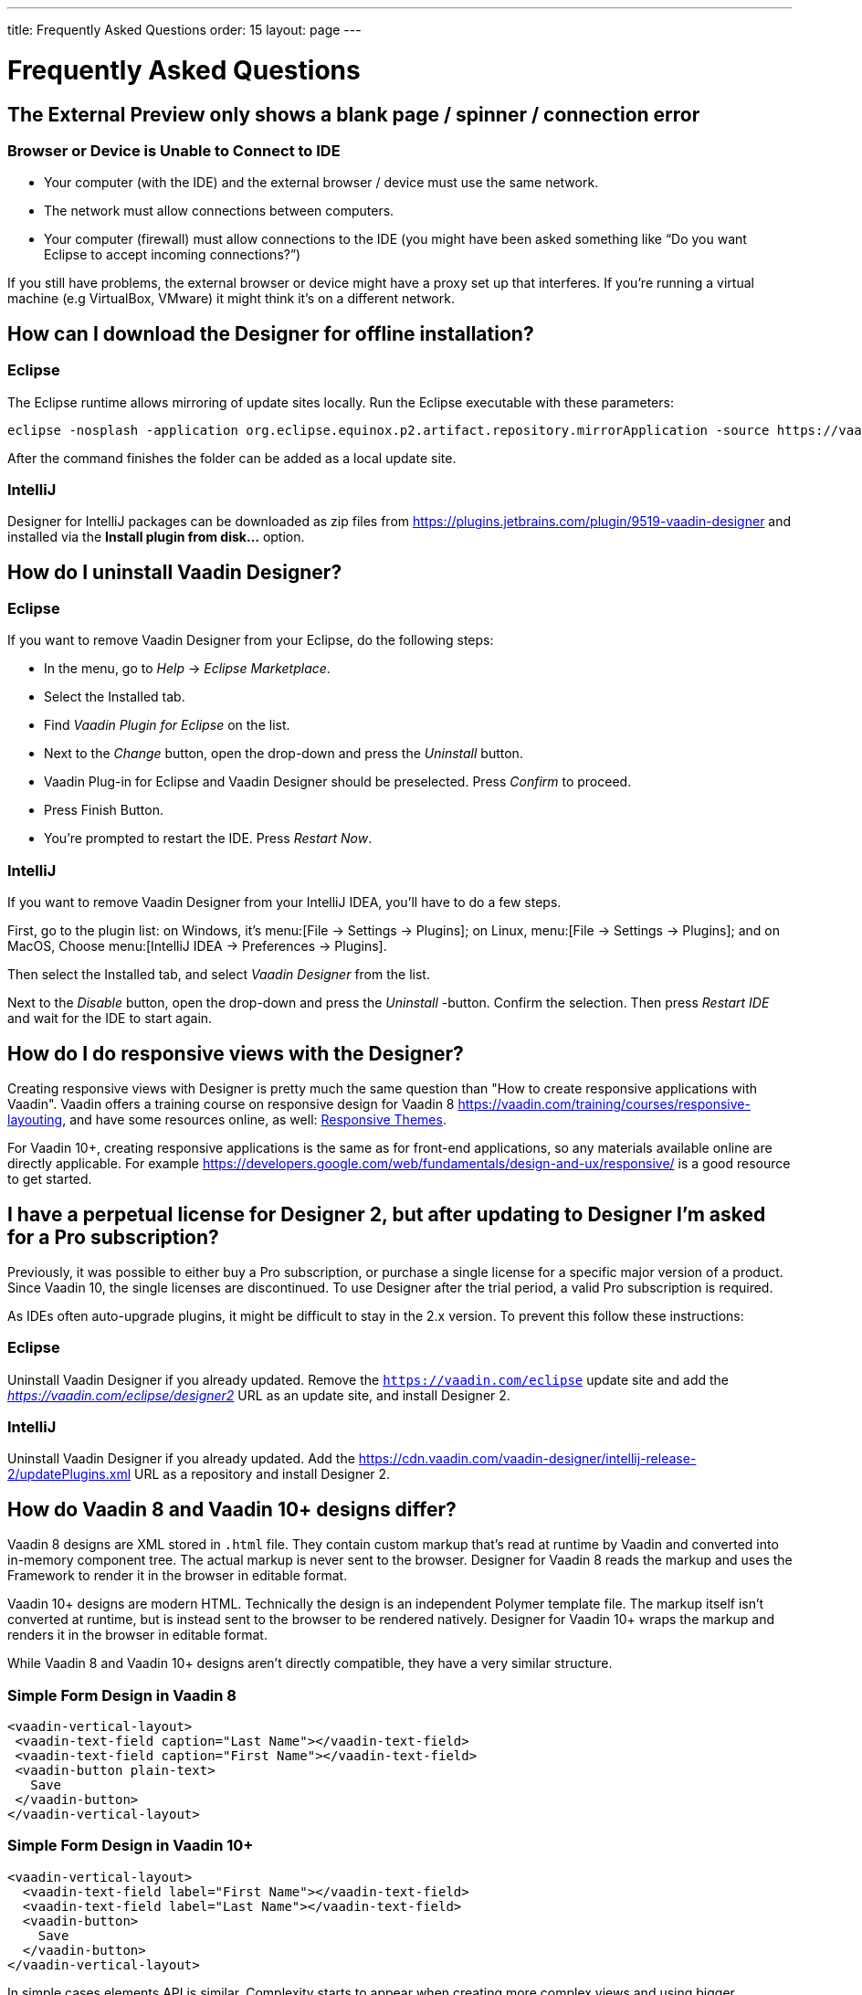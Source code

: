 ---
title: Frequently Asked Questions
order: 15
layout: page
---

[[designer.faq]]

= Frequently Asked Questions

// Special wording and punctuation for FAQs.
pass:[<!-- vale Vaadin.FirstPerson = NO -->]
pass:[<!-- vale Vaadin.HeadingCase = NO -->]
pass:[<!-- vale Vaadin.HeadingPunctuation = NO -->]

== The External Preview only shows a blank page / spinner / connection error

=== Browser or Device is Unable to Connect to IDE

- Your computer (with the IDE) and the external browser / device must use the same network.
- The network must allow connections between computers.
- Your computer (firewall) must allow connections to the IDE (you might have been asked something like “Do you want Eclipse to accept incoming connections?”)

If you still have problems, the external browser or device might have a proxy set up that interferes. If you're running a virtual machine (e.g VirtualBox, VMware) it might think it's on a different network.


== How can I download the Designer for offline installation?

=== Eclipse

The Eclipse runtime allows mirroring of update sites locally. Run the Eclipse executable with these parameters:

[source,terminal]
----
eclipse -nosplash -application org.eclipse.equinox.p2.artifact.repository.mirrorApplication -source https://vaadin.com/eclipse -destination my-local-updatesite
----

After the command finishes the folder can be added as a local update site.

=== IntelliJ

Designer for IntelliJ packages can be downloaded as zip files from https://plugins.jetbrains.com/plugin/9519-vaadin-designer and installed via the [guilabel]*Install plugin from disk...* option.


== How do I uninstall Vaadin Designer?

=== Eclipse

If you want to remove Vaadin Designer from your Eclipse, do the following steps:

- In the menu, go to _Help_ &rarr; _Eclipse Marketplace_.
- Select the Installed tab.
- Find _Vaadin Plugin for Eclipse_ on the list.
- Next to the _Change_ button, open the drop-down and press the _Uninstall_ button.
- Vaadin Plug-in for Eclipse and Vaadin Designer should be preselected. Press _Confirm_ to proceed.
- Press Finish Button.
- You're prompted to restart the IDE. Press _Restart Now_.


=== IntelliJ

If you want to remove Vaadin Designer from your IntelliJ IDEA, you'll have to do a few steps.

First, go to the plugin list: on Windows, it's menu:[File &rarr; Settings &rarr; Plugins]; on Linux,  menu:[File &rarr; Settings &rarr; Plugins]; and on MacOS, Choose menu:[IntelliJ IDEA &rarr; Preferences &rarr; Plugins].

Then select the Installed tab, and select _Vaadin Designer_ from the list.

Next to the _Disable_ button, open the drop-down and press the _Uninstall_ -button. Confirm the selection. Then press _Restart IDE_ and wait for the IDE to start again.


== How do I do responsive views with the Designer?

Creating responsive views with Designer is pretty much the same question than "How to create responsive applications with Vaadin". Vaadin offers a training course on responsive design for Vaadin 8 https://vaadin.com/training/courses/responsive-layouting, and have some resources online, as well: link:/docs/v8/framework/themes/themes-responsive[Responsive Themes,role="skip-xref-check"].

For Vaadin 10+, creating responsive applications is the same as for front-end applications, so any materials available online are directly applicable. For example https://developers.google.com/web/fundamentals/design-and-ux/responsive/ is a good resource to get started.


== I have a perpetual license for Designer 2, but after updating to Designer I'm asked for a Pro subscription?

Previously, it was possible to either buy a Pro subscription, or purchase a single license for a specific major version of a product. Since Vaadin 10, the single licenses are discontinued. To use Designer after the trial period, a valid Pro subscription is required.

As IDEs often auto-upgrade plugins, it might be difficult to stay in the 2.x version. To prevent this follow these instructions:


=== Eclipse

Uninstall Vaadin Designer if you already updated. Remove the `https://vaadin.com/eclipse` update site and add the ___https://vaadin.com/eclipse/designer2___ URL as an update site, and install Designer 2.


=== IntelliJ

Uninstall Vaadin Designer if you already updated. Add the https://cdn.vaadin.com/vaadin-designer/intellij-release-2/updatePlugins.xml URL as a repository and install Designer 2.


== How do Vaadin 8 and Vaadin 10+ designs differ?

Vaadin 8 designs are XML stored in `.html` file. They contain custom markup that's read at runtime by Vaadin and converted into in-memory component tree. The actual markup is never sent to the browser. Designer for Vaadin 8 reads the markup and uses the Framework to render it in the browser in editable format.

Vaadin 10+ designs are modern HTML. Technically the design is an independent Polymer template file. The markup itself isn't converted at runtime, but is instead sent to the browser to be rendered natively. Designer for Vaadin 10+ wraps the markup and renders it in the browser in editable format.

While Vaadin 8 and Vaadin 10+ designs aren't directly compatible, they have a very similar structure.


=== Simple Form Design in Vaadin 8

[source,html]
----
<vaadin-vertical-layout>
 <vaadin-text-field caption="Last Name"></vaadin-text-field>
 <vaadin-text-field caption="First Name"></vaadin-text-field>
 <vaadin-button plain-text>
   Save
 </vaadin-button>
</vaadin-vertical-layout>
----

=== Simple Form Design in Vaadin 10+

[source,html]
----
<vaadin-vertical-layout>
  <vaadin-text-field label="First Name"></vaadin-text-field>
  <vaadin-text-field label="Last Name"></vaadin-text-field>
  <vaadin-button>
    Save
  </vaadin-button>
</vaadin-vertical-layout>
----

In simple cases elements API is similar. Complexity starts to appear when creating more complex views and using bigger components.

For Vaadin 8 designs there is a limited styling support with the theme variables. Complex styling requires usage of the `styleName` variable and separate theme file. In Vaadin 10+ designs HTML format supports complex styling with rules, which are directly added to the template. The <style> tag can include any CSS for that design.

Same rule is also applied for adding behavior to designs. In Vaadin 8 designs all imperative code must be included in the companion file. In Vaadin 10+ design can contain any JavaScript inside itself.


== Installation issues

=== An error occurred while collecting items to be installed when trying to install Designer for Eclipse.

Try to turn off _Contact All Update Sites_ while installing (_Help_ &rarr; _Install New software_ &rarr; _Contact All Update Sites_). See https://github.com/vaadin/designer-issues/issues/255


=== Installing Vaadin Designer for Eclipse worked, and it's shown as Installed Software, but no menu item shows up

Chances are Eclipse is running on an older version of Java. Install Java 11 or later. You can have multiple Java versions installed, so make sure Eclipse uses the correct one. This might also require editing `eclipse.ini`, which might still point to your old JDK. If all else fails, try uninstalling the old JDK.


==== If you get the operating system "busy cursor" (e.g "beach ball" on OS X):

In rare cases, project settings become inconsistent when updating a plugin in Eclipse. Deleting the project settings seems to make everything work again.


=== I have problems making layouts behave as I want/look different in application

Vaadin Designer layout behaviour matches that of the components -- it's a good idea to familiarize yourself with the appropriate component documentation.


=== I use Linux and the Designer shows strange artifacts or doesn't render the Property view correctly

// Allow SWT
pass:[<!-- vale Vaadin.Abbr = NO -->]

The property view has some issues when rendering under SWT 3 and without Cairo. To improve the situation you can run Eclipse with the following options to use GTK2 and Cairo.

pass:[<!-- vale Vaadin.Abbr = YES -->]

[source,terminal]
----
env SWT_GTK3=0 GDK_NATIVE_WINDOWS=1 ./eclipse -Dorg.eclipse.swt.internal.gtk.cairoGraphics=true -Dorg.eclipse.swt.internal.gtk.useCairo=true
----

Also depending on your Linux distribution you might need to install `libwebkitgtk-1.0-0` (Note: It needs to be a 1.x release, if you have a 2.x version install you still need to also install the 1.0 release!). To install use the following command:

[source,terminal]
----
sudo apt-get install libwebkitgtk-1.0-0
----

// Allow IPC
pass:[<!-- vale Vaadin.Abbr = NO -->]

=== I use Linux and the Designer fails to start with the error: IPC process exited. Exit code: 127

pass:[<!-- vale Vaadin.Abbr = YES -->]

The embedded browser used by Designer requires `libXss` and `libCrypto` to be available. Ensure that you have them installed.

Also, on some Debian systems the libraries might be installed in the wrong location resulting in that the embedded browser can't find them, in that case you can create a symlink to the right location. For example:

[source,terminal]
----
libcrypto.so.1.0.0 -> ./x86_64-linux-gnu/libcrypto.so.1.0.2
----

By default, some Linux distributions don't have the correct libraries installed that are required by Chromium. Check the logs and install the appropriate libraries. For example, if you see these error messages:

[source,terminal]
----
There are next missing dependencies:
	browsercore64 => libgconf-2.so.4
	libbrowsercore64.so => libgconf-2.so.4
----

The missing library is `libgconf-2.so.4`. Install the library manually:

[source,terminal]
----
sudo apt-get install libgconf-2-4
----

// Allow GTK
pass:[<!-- vale Vaadin.Abbr = NO -->]

=== Installing Vaadin Designer for Eclipse worked, but launching it hangs or crashes with GTK related errors

pass:[<!-- vale Vaadin.Abbr = YES -->]

Make sure you are running Eclipse with an up to date version of the JRE. At least some versions of OpenJDK and Oracle JDK 11 are known to cause crashes when running Designer.


=== Does Vaadin Designer support Java 11?

Starting from Eclipse 2018 running Vaadin Designer with Java 11 isn't supported. From IntelliJ 2018.2 upwards Designer supports projects running Java 11.

To run Eclipse with a specific Java version:

- Open your `eclipse.ini` file in your Eclipse folder
- Modify or add the `-vm` parameter as instructed in the Eclipse wiki: `https://wiki.eclipse.org/Eclipse.ini#Specifying_the_JVM`.

See `https://github.com/vaadin/designer/blob/master/RELEASE-NOTES.md#requirements` for more details on supported versions.


=== Does Vaadin Designer support Maven multi-modules project structures?

Yes. A Maven multi-module project can also have different Vaadin versions in separate sub-modules.

In case a module (A) want to re-use the same `node_modules` dependencies from another module (B), you can create `project-root/[module_A]/.vaadin/designer/project-settings.json` to define `node_modules` location.
[source,json]
----
{
  "--node.modules.project.name": "[module_B]"
}
----


[discussion-id]`483A9EED-BA74-4206-8BFE-C7B859A55435`
